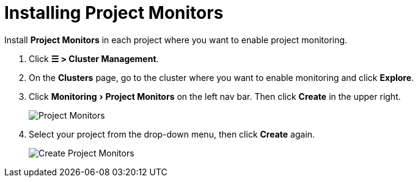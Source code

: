 = Installing Project Monitors
:experimental:

+++<head>++++++<link rel="canonical" href="https://ranchermanager.docs.rancher.com/how-to-guides/advanced-user-guides/monitoring-alerting-guides/prometheus-federator-guides/project-monitors">++++++</link>++++++</head>+++

Install *Project Monitors* in each project where you want to enable project monitoring.

. Click *☰ > Cluster Management*.
. On the *Clusters* page, go to the cluster where you want to enable monitoring and click *Explore*.
. Click menu:Monitoring[Project Monitors] on the left nav bar. Then click *Create* in the upper right.
+
image::/img/project-monitors.png[Project Monitors]

. Select your project from the drop-down menu, then click *Create* again.
+
image::/img/create-project-monitors.png[Create Project Monitors]
